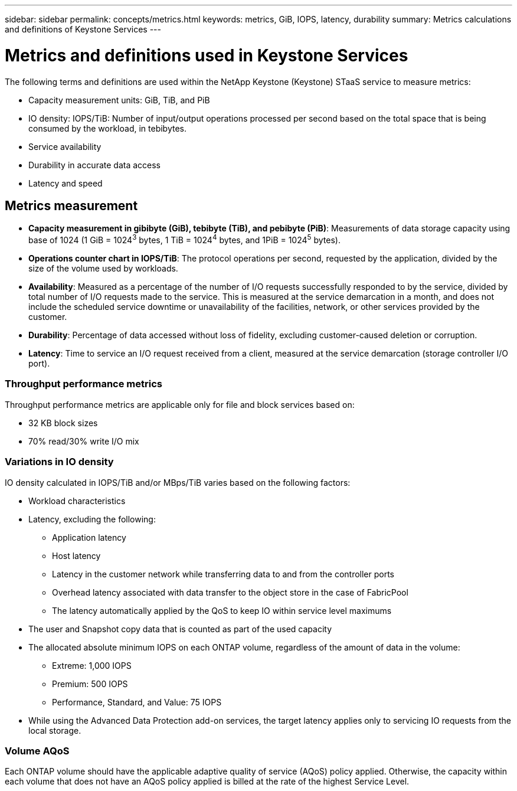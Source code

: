 ---
sidebar: sidebar
permalink: concepts/metrics.html
keywords: metrics, GiB, IOPS, latency, durability
summary: Metrics calculations and definitions of Keystone Services
---

= Metrics and definitions used in Keystone Services
:hardbreaks:
:nofooter:
:icons: font
:linkattrs:
:imagesdir: ../media/

[.lead]
The following terms and definitions are used within the NetApp Keystone (Keystone) STaaS service to measure metrics:

* Capacity measurement units: GiB, TiB, and PiB
* IO density: IOPS/TiB: Number of input/output operations processed per second based on the total space that is being consumed by the workload, in tebibytes.
* Service availability
* Durability in accurate data access
* Latency and speed

== Metrics measurement

* *Capacity measurement in gibibyte (GiB), tebibyte (TiB), and pebibyte (PiB)*: Measurements of data storage capacity using base of 1024 (1 GiB = 1024^3^ bytes, 1 TiB = 1024^4^ bytes, and 1PiB = 1024^5^ bytes).
* *Operations counter chart in IOPS/TiB*: The protocol operations per second, requested by the application, divided by the size of the volume used by workloads.
* *Availability*: Measured as a percentage of the number of I/O requests successfully responded to by the service, divided by total number of I/O requests made to the service. This is measured at the service demarcation in a month, and does not include the scheduled service downtime or unavailability of the facilities, network, or other services provided by the customer.
* *Durability*: Percentage of data accessed without loss of fidelity, excluding customer-caused deletion or corruption.
* *Latency*: Time to service an I/O request received from a client, measured at the service demarcation (storage controller I/O port).

=== Throughput performance metrics
Throughput performance metrics are applicable only for file and block services based on:

*	32 KB block sizes
*	70% read/30% write I/O mix

=== Variations in IO density
IO density calculated in IOPS/TiB and/or MBps/TiB varies based on the following factors:

*	Workload characteristics
*	Latency, excluding the following:
** Application latency
** Host latency
** Latency in the customer network while transferring data to and from the controller ports
** Overhead latency associated with data transfer to the object store in the case of FabricPool
** The latency automatically applied by the QoS to keep IO within service level maximums
*	The user and Snapshot copy data that is counted as part of the used capacity
*	The allocated absolute minimum IOPS on each ONTAP volume, regardless of the amount of data in the volume:
** Extreme: 1,000 IOPS
** Premium: 500 IOPS
** Performance, Standard, and Value: 75 IOPS
*	While using the Advanced Data Protection add-on services, the target latency applies only to servicing IO requests from the local storage.

=== Volume AQoS
Each ONTAP volume should have the applicable adaptive quality of service (AQoS) policy applied. Otherwise, the capacity within each volume that does not have an AQoS policy applied is billed at the rate of the highest Service Level.
